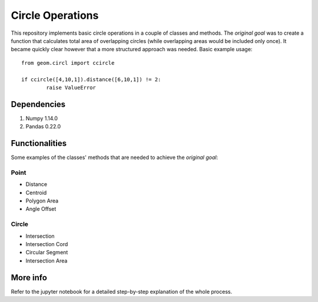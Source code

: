 .. class:: no-web
    .. image:: images/circles_icon.png
        :width: 10%

=================
Circle Operations
=================

This repository implements basic circle operations in a couple of classes and methods. 
The *original goal* was to create a function that calculates total area of overlapping circles (while overlapping areas would be included only once).
It became quickly clear however that a more structured approach was needed. 
Basic example usage::

    from geom.circl import ccircle
	
    if ccircle([4,10,1]).distance([6,10,1]) != 2:
	    raise ValueError

	
Dependencies
============

1. Numpy 1.14.0
2. Pandas 0.22.0
	

Functionalities
===============

Some examples of the classes' methods that are needed to achieve the *original goal*:

Point
-----

* Distance
* Centroid
* Polygon Area
* Angle Offset
Circle
------

* Intersection
* Intersection Cord
* Circular Segment
* Intersection Area


More info
=========

Refer to the jupyter notebook for a detailed step-by-step explanation of the whole process.
